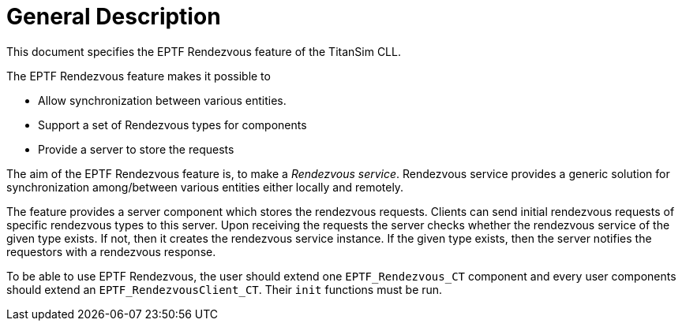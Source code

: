 = General Description

This document specifies the EPTF Rendezvous feature of the TitanSim CLL.

The EPTF Rendezvous feature makes it possible to

* Allow synchronization between various entities.
* Support a set of Rendezvous types for components
* Provide a server to store the requests

The aim of the EPTF Rendezvous feature is, to make a _Rendezvous service_. Rendezvous service provides a generic solution for synchronization among/between various entities either locally and remotely.

The feature provides a server component which stores the rendezvous requests. Clients can send initial rendezvous requests of specific rendezvous types to this server. Upon receiving the requests the server checks whether the rendezvous service of the given type exists. If not, then it creates the rendezvous service instance. If the given type exists, then the server notifies the requestors with a rendezvous response.

To be able to use EPTF Rendezvous, the user should extend one `EPTF_Rendezvous_CT` component and every user components should extend an `EPTF_RendezvousClient_CT`. Their `init` functions must be run.
